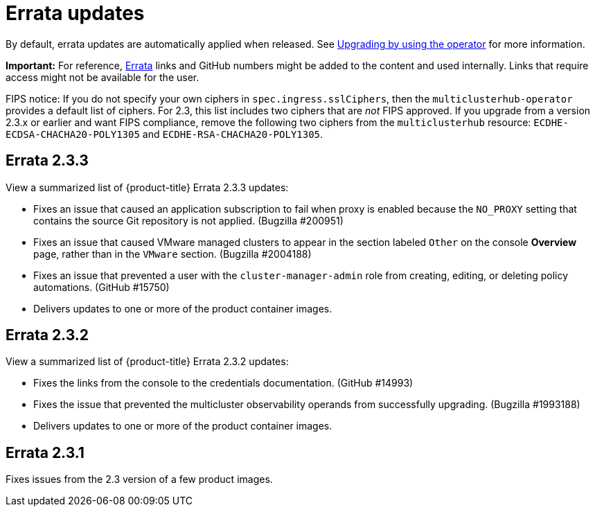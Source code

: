 [#errata-updates]
= Errata updates

By default, errata updates are automatically applied when released. See link:../install/upgrade_hub.adoc#upgrading-by-using-the-operator[Upgrading by using the operator] for more information.

*Important:* For reference, https://access.redhat.com/errata/#/[Errata] links and GitHub numbers might be added to the content and used internally. Links that require access might not be available for the user. 

FIPS notice: If you do not specify your own ciphers in `spec.ingress.sslCiphers`, then the `multiclusterhub-operator` provides a default list of ciphers. For 2.3, this list includes two ciphers that are _not_ FIPS approved. If you upgrade from a version 2.3.x or earlier and want FIPS compliance, remove the following two ciphers from the `multiclusterhub` resource: `ECDHE-ECDSA-CHACHA20-POLY1305` and `ECDHE-RSA-CHACHA20-POLY1305`.

== Errata 2.3.3

View a summarized list of {product-title} Errata 2.3.3 updates:

* Fixes an issue that caused an application subscription to fail when proxy is enabled because the `NO_PROXY` setting that contains the source Git repository is not applied. (Bugzilla #200951)

* Fixes an issue that caused VMware managed clusters to appear in the section labeled `Other` on the console *Overview* page, rather than in the `VMware` section. (Bugzilla #2004188)

* Fixes an issue that prevented a user with the `cluster-manager-admin` role from creating, editing, or deleting policy automations. (GitHub #15750)

* Delivers updates to one or more of the product container images.

== Errata 2.3.2

View a summarized list of {product-title} Errata 2.3.2 updates:

* Fixes the links from the console to the credentials documentation. (GitHub #14993)

* Fixes the issue that prevented the multicluster observability operands from successfully upgrading. (Bugzilla #1993188)

* Delivers updates to one or more of the product container images.

== Errata 2.3.1

Fixes issues from the 2.3 version of a few product images.


